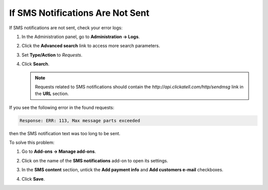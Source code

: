 *********************************
If SMS Notifications Are Not Sent
*********************************

If SMS notifications are not sent, check your error logs:

#. In the Administration panel, go to **Administration → Logs**.

#. Click the **Advanced search** link to access more search parameters.

#. Set **Type/Action** to *Requests*.

#. Click **Search**.

   .. note ::

       Requests related to SMS notifications should contain the *http://api.clickatell.com/http/sendmsg* link in the **URL** section.

If you see the following error in the found requests:

.. code-block :: none

    Response: ERR: 113, Max message parts exceeded

then the SMS notification text was too long to be sent.

To solve this problem:

#. Go to **Add-ons → Manage add-ons**.

#. Click on the name of the **SMS notifications** add-on to open its settings.

#. In the **SMS content** section, untick the **Add payment info** and **Add customers e-mail** checkboxes.

#. Click **Save**.

   .. image:: img/sms_01.png
       :align: center
       :alt: SMS notifications
